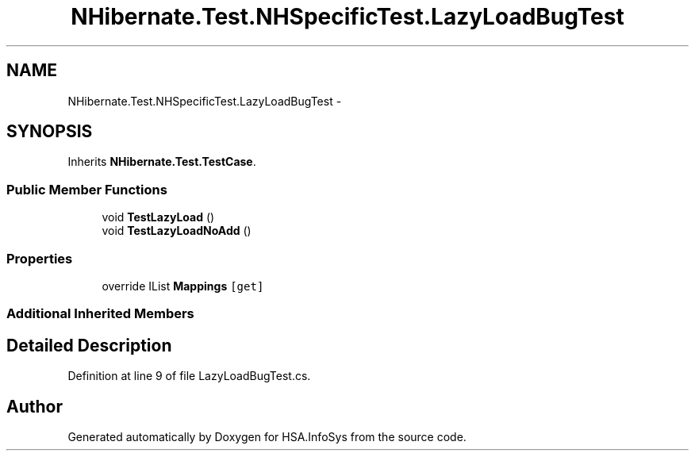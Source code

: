 .TH "NHibernate.Test.NHSpecificTest.LazyLoadBugTest" 3 "Fri Jul 5 2013" "Version 1.0" "HSA.InfoSys" \" -*- nroff -*-
.ad l
.nh
.SH NAME
NHibernate.Test.NHSpecificTest.LazyLoadBugTest \- 
.SH SYNOPSIS
.br
.PP
.PP
Inherits \fBNHibernate\&.Test\&.TestCase\fP\&.
.SS "Public Member Functions"

.in +1c
.ti -1c
.RI "void \fBTestLazyLoad\fP ()"
.br
.ti -1c
.RI "void \fBTestLazyLoadNoAdd\fP ()"
.br
.in -1c
.SS "Properties"

.in +1c
.ti -1c
.RI "override IList \fBMappings\fP\fC [get]\fP"
.br
.in -1c
.SS "Additional Inherited Members"
.SH "Detailed Description"
.PP 
Definition at line 9 of file LazyLoadBugTest\&.cs\&.

.SH "Author"
.PP 
Generated automatically by Doxygen for HSA\&.InfoSys from the source code\&.
